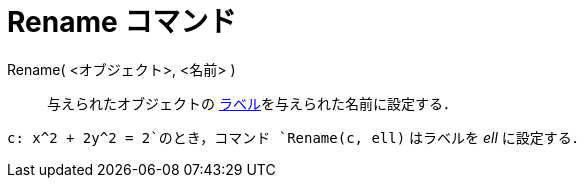 = Rename コマンド
ifdef::env-github[:imagesdir: /ja/modules/ROOT/assets/images]

Rename( <オブジェクト>, <名前> )::
  与えられたオブジェクトの xref:/ラベルと見出し.adoc[ラベル]を与えられた名前に設定する．

[EXAMPLE]
====

`++c: x^2 + 2y^2 = 2++`のとき，コマンド `++Rename(c, ell)++` はラベルを _ell_ に設定する．

====

